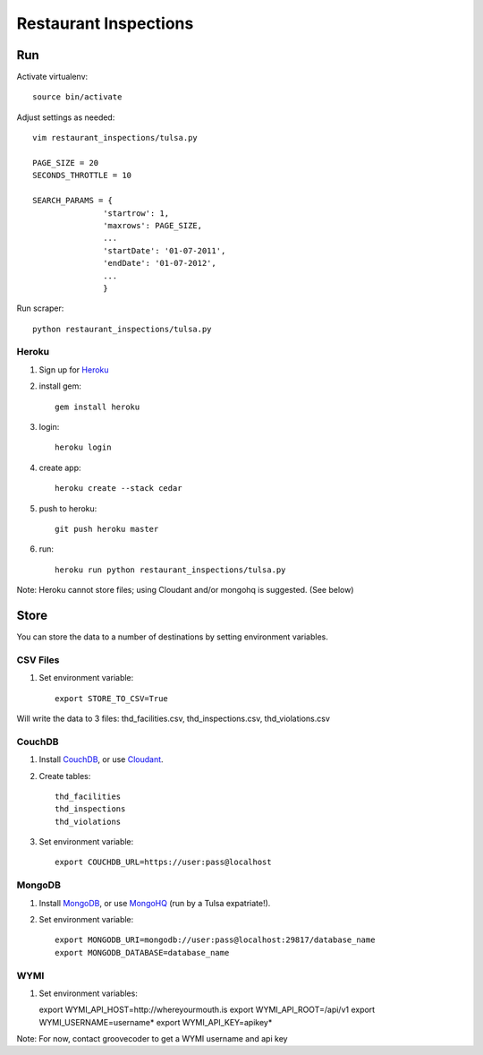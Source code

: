 ======================
Restaurant Inspections
======================

Run
===

Activate virtualenv::

    source bin/activate

Adjust settings as needed::

    vim restaurant_inspections/tulsa.py

    PAGE_SIZE = 20
    SECONDS_THROTTLE = 10

    SEARCH_PARAMS = {
                   'startrow': 1,
                   'maxrows': PAGE_SIZE,
                   ...
                   'startDate': '01-07-2011',
                   'endDate': '01-07-2012',
                   ...
                   }
    
Run scraper::

    python restaurant_inspections/tulsa.py

Heroku
------

#. Sign up for Heroku_ 
#. install gem::

    gem install heroku

#. login::

    heroku login

#. create app::

    heroku create --stack cedar

#. push to heroku::

    git push heroku master

#. run::

    heroku run python restaurant_inspections/tulsa.py

Note: Heroku cannot store files; using Cloudant and/or mongohq is suggested.
(See below)

.. _Heroku: http://heroku.com

Store
=====

You can store the data to a number of destinations by setting environment
variables.

CSV Files
---------

#. Set environment variable::

    export STORE_TO_CSV=True

Will write the data to 3 files: thd_facilities.csv, thd_inspections.csv, thd_violations.csv

CouchDB
-------

#. Install CouchDB_, or use Cloudant_.
#. Create tables::

    thd_facilities
    thd_inspections
    thd_violations

#. Set environment variable::

    export COUCHDB_URL=https://user:pass@localhost

.. _CouchDB: http://wiki.apache.org/couchdb/Installation
.. _Cloudant: https://cloudant.com/

MongoDB
-------

#. Install MongoDB_, or use MongoHQ_ (run by a Tulsa expatriate!).
#. Set environment variable::

    export MONGODB_URI=mongodb://user:pass@localhost:29817/database_name
    export MONGODB_DATABASE=database_name

.. _MongoDB: http://www.mongodb.org/
.. _MongoHQ: https://mongohq.com/

WYMI
----

#. Set environment variables::

   export WYMI_API_HOST=http://whereyourmouth.is
   export WYMI_API_ROOT=/api/v1
   export WYMI_USERNAME=username*
   export WYMI_API_KEY=apikey*

Note: For now, contact groovecoder to get a WYMI username and api key
